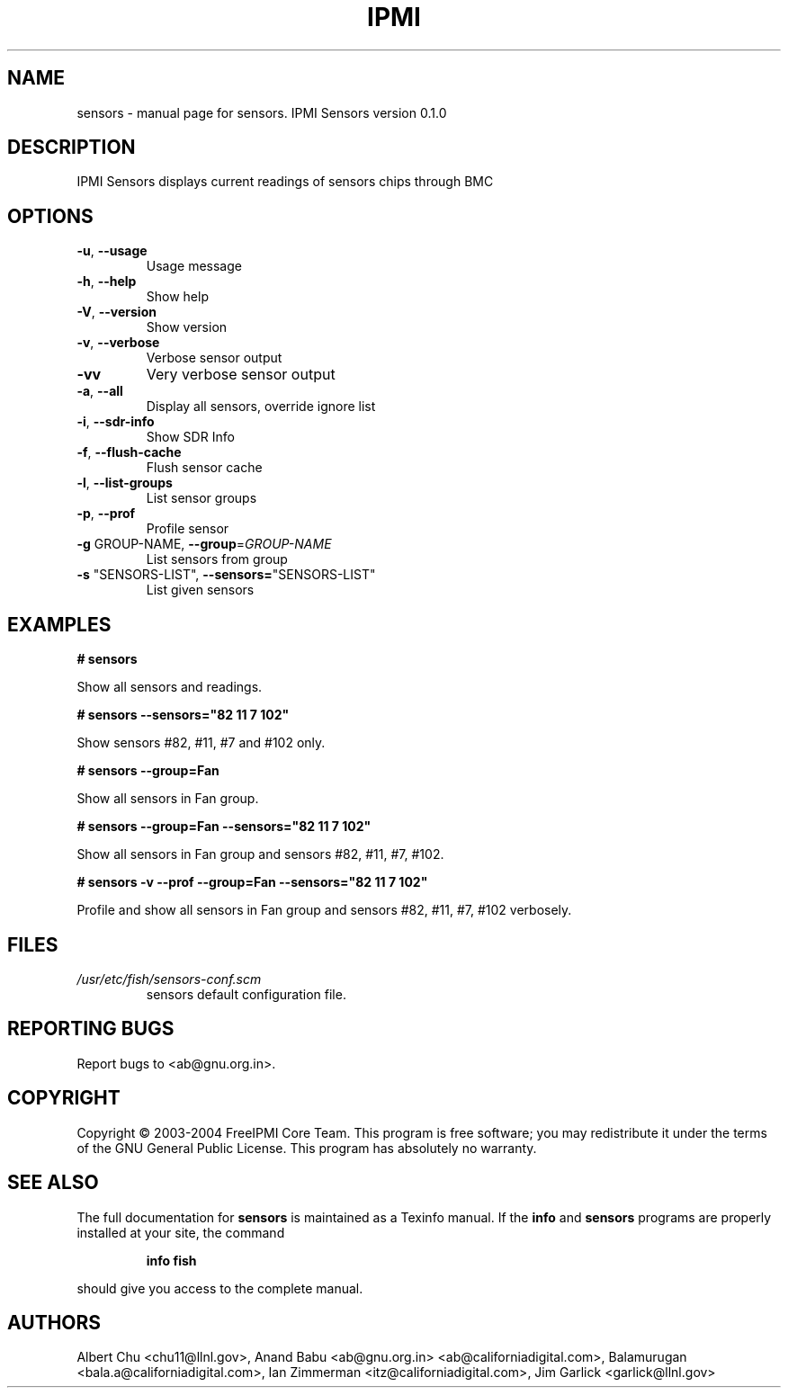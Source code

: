 .\" DO NOT MODIFY THIS FILE!  It was generated by help2man 1.33.
.TH IPMI "1" "May 2004" "IPMI Sensors version 0.1.0" "User Commands"
.SH NAME
sensors \- manual page for sensors.  IPMI Sensors version 0.1.0
.SH DESCRIPTION
IPMI Sensors displays current readings of sensors chips through BMC
.SH OPTIONS
.TP
\fB\-u\fR, \fB\-\-usage\fR
Usage message
.TP
\fB\-h\fR, \fB\-\-help\fR
Show help
.TP
\fB\-V\fR, \fB\-\-version\fR
Show version
.TP
\fB\-v\fR, \fB\-\-verbose\fR
Verbose sensor output
.TP
\fB\-vv\fR
Very verbose sensor output
.TP
\fB\-a\fR, \fB\-\-all\fR
Display all sensors, override ignore list
.TP
\fB\-i\fR, \fB\-\-sdr\-info\fR
Show SDR Info
.TP
\fB\-f\fR, \fB\-\-flush\-cache\fR
Flush sensor cache
.TP
\fB\-l\fR, \fB\-\-list\-groups\fR
List sensor groups
.TP
\fB\-p\fR, \fB\-\-prof\fR
Profile sensor
.TP
\fB\-g\fR GROUP-NAME, \fB\-\-group\fR=\fIGROUP\-NAME\fR
List sensors from group
.TP
\fB\-s\fR "SENSORS-LIST", \fB\-\-sensors=\fR"SENSORS-LIST"
List given sensors
.SH "EXAMPLES"
.B # sensors 
.PP
Show all sensors and readings.
.PP
.B # sensors --sensors="82 11 7 102"
.PP
Show sensors #82, #11, #7 and #102 only.
.PP
.B # sensors --group=Fan
.PP
Show all sensors in Fan group.
.PP
.B # sensors --group=Fan --sensors="82 11 7 102"
.PP
Show all sensors in Fan group and sensors #82, #11, #7, #102.
.PP
.B # sensors -v --prof --group=Fan --sensors="82 11 7 102"
.PP
Profile and show all sensors in Fan group and sensors #82, #11, #7, #102 verbosely.
.SH FILES
.TP
.I /usr/etc/fish/sensors-conf.scm
sensors default configuration file.
.SH "REPORTING BUGS"
Report bugs to <ab@gnu.org.in>.
.SH COPYRIGHT
Copyright \(co 2003-2004 FreeIPMI Core Team.  
This program is free software; you may redistribute it under the terms of
the GNU General Public License.  This program has absolutely no warranty.
.SH "SEE ALSO"
The full documentation for
.B sensors
is maintained as a Texinfo manual.  If the
.B info
and
.B sensors
programs are properly installed at your site, the command
.IP
.B info fish
.PP
should give you access to the complete manual.
.SH "AUTHORS"
Albert Chu <chu11@llnl.gov>, Anand Babu <ab@gnu.org.in> <ab@californiadigital.com>, Balamurugan <bala.a@californiadigital.com>, Ian Zimmerman <itz@californiadigital.com>, Jim Garlick <garlick@llnl.gov>

